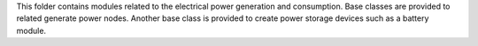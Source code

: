 This folder contains modules related to the electrical power generation and consumption.  Base classes are provided to related generate power nodes.  Another base class is provided to create power storage devices such as a battery module.